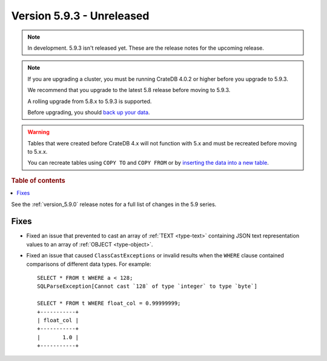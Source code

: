 .. _version_5.9.3:

==========================
Version 5.9.3 - Unreleased
==========================


.. comment 1. Remove the " - Unreleased" from the header above and adjust the ==
.. comment 2. Remove the NOTE below and replace with: "Released on 20XX-XX-XX."
.. comment    (without a NOTE entry, simply starting from col 1 of the line)
.. NOTE::

    In development. 5.9.3 isn't released yet. These are the release notes for
    the upcoming release.

.. NOTE::
    If you are upgrading a cluster, you must be running CrateDB 4.0.2 or higher
    before you upgrade to 5.9.3.

    We recommend that you upgrade to the latest 5.8 release before moving to
    5.9.3.

    A rolling upgrade from 5.8.x to 5.9.3 is supported.

    Before upgrading, you should `back up your data`_.

.. WARNING::

    Tables that were created before CrateDB 4.x will not function with 5.x
    and must be recreated before moving to 5.x.x.

    You can recreate tables using ``COPY TO`` and ``COPY FROM`` or by
    `inserting the data into a new table`_.

.. _back up your data: https://crate.io/docs/crate/reference/en/latest/admin/snapshots.html

.. _inserting the data into a new table: https://crate.io/docs/crate/reference/en/latest/admin/system-information.html#tables-need-to-be-recreated

.. rubric:: Table of contents

.. contents::
   :local:

See the :ref:`version_5.9.0` release notes for a full list of changes in the
5.9 series.

Fixes
=====

- Fixed an issue that prevented to cast an array of :ref:`TEXT <type-text>`
  containing JSON text representation values to an array of
  :ref:`OBJECT <type-object>`.

- Fixed an issue that caused ``ClassCastExceptions`` or invalid results when
  the ``WHERE`` clause contained comparisons of different data types. For
  example::

      SELECT * FROM t WHERE a < 128;
      SQLParseException[Cannot cast `128` of type `integer` to type `byte`]

      SELECT * FROM t WHERE float_col = 0.99999999;
      +-----------+
      | float_col |
      +-----------+
      |       1.0 |
      +-----------+

